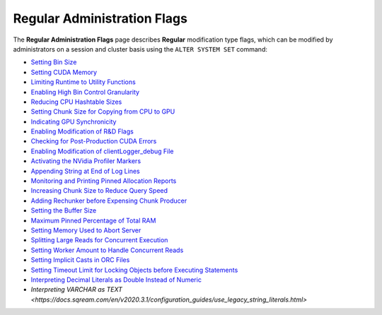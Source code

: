 .. _admin_regular_flags:

*************************
Regular Administration Flags
*************************
The **Regular Administration Flags** page describes **Regular** modification type flags, which can be modified by administrators on a session and cluster basis using the ``ALTER SYSTEM SET`` command:

* `Setting Bin Size <https://docs.sqream.com/en/v2020.3.1/configuration_guides/bin_sizes.html>`_
* `Setting CUDA Memory <https://docs.sqream.com/en/v2020.3.1/configuration_guides/check_cuda_memory.html>`_
* `Limiting Runtime to Utility Functions <https://docs.sqream.com/en/v2020.3.1/configuration_guides/compiler_gets_only_ufs.html>`_
* `Enabling High Bin Control Granularity <https://docs.sqream.com/en/v2020.3.1/configuration_guides/copy_to_restrict_utf8.html>`_
* `Reducing CPU Hashtable Sizes <https://docs.sqream.com/en/v2020.3.1/configuration_guides/cpu_reduce_hashtable_size.html>`_
* `Setting Chunk Size for Copying from CPU to GPU <https://docs.sqream.com/en/v2020.3.1/configuration_guides/cuda_mem_cpy_max_size_bytes.html>`_
* `Indicating GPU Synchronicity <https://docs.sqream.com/en/v2020.3.1/configuration_guides/cuda_mem_cpy_synchronous.html>`_
* `Enabling Modification of R&D Flags <https://docs.sqream.com/en/v2020.3.1/configuration_guides/developer_mode.html>`_
* `Checking for Post-Production CUDA Errors <https://docs.sqream.com/en/v2020.3.1/configuration_guides/enable_device_debug_messages.html>`_
* `Enabling Modification of clientLogger_debug File <https://docs.sqream.com/en/v2020.3.1/configuration_guides/enable_log_debug.html>`_
* `Activating the NVidia Profiler Markers <https://docs.sqream.com/en/v2020.3.1/configuration_guides/enable_nv_prof_markers.html>`_
* `Appending String at End of Log Lines <https://docs.sqream.com/en/v2020.3.1/configuration_guides/end_log_message.html>`_
* `Monitoring and Printing Pinned Allocation Reports <https://docs.sqream.com/en/v2020.3.1/configuration_guides/gather_mem_stat.html>`_
* `Increasing Chunk Size to Reduce Query Speed <https://docs.sqream.com/en/v2020.3.1/configuration_guides/increase_chunk_size_before_reduce.html>`_
* `Adding Rechunker before Expensing Chunk Producer <https://docs.sqream.com/en/v2020.3.1/configuration_guides/increase_mem_factors.html>`_
* `Setting the Buffer Size <https://docs.sqream.com/en/v2020.3.1/configuration_guides/level_db_write_buffer_size.html>`_
* `Maximum Pinned Percentage of Total RAM <https://docs.sqream.com/en/v2020.3.1/configuration_guides/max_pinned_percentage_of_total_ram.html>`_
* `Setting Memory Used to Abort Server <https://docs.sqream.com/en/v2020.3.1/configuration_guides/memory_reset_trigger_mb.html>`_
* `Splitting Large Reads for Concurrent Execution <https://docs.sqream.com/en/v2020.3.1/configuration_guides/mt_read.html>`_
* `Setting Worker Amount to Handle Concurrent Reads <https://docs.sqream.com/en/v2020.3.1/configuration_guides/mt_read_workers.html>`_
* `Setting Implicit Casts in ORC Files <https://docs.sqream.com/en/v2020.3.1/configuration_guides/orc_implicit_casts.html>`_
* `Setting Timeout Limit for Locking Objects before Executing Statements <https://docs.sqream.com/en/v2020.3.1/configuration_guides/statement_lock_timeout.html>`_
* `Interpreting Decimal Literals as Double Instead of Numeric <https://docs.sqream.com/en/v2020.3.1/configuration_guides/use_legacy_decimal_literals.html>`_
* `Interpreting VARCHAR as TEXT <https://docs.sqream.com/en/v2020.3.1/configuration_guides/use_legacy_string_literals.html>`